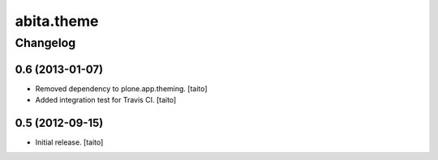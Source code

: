 ===========
abita.theme
===========

Changelog
---------

0.6 (2013-01-07)
================

- Removed dependency to plone.app.theming. [taito]
- Added integration test for Travis CI. [taito]

0.5 (2012-09-15)
================

- Initial release. [taito]
